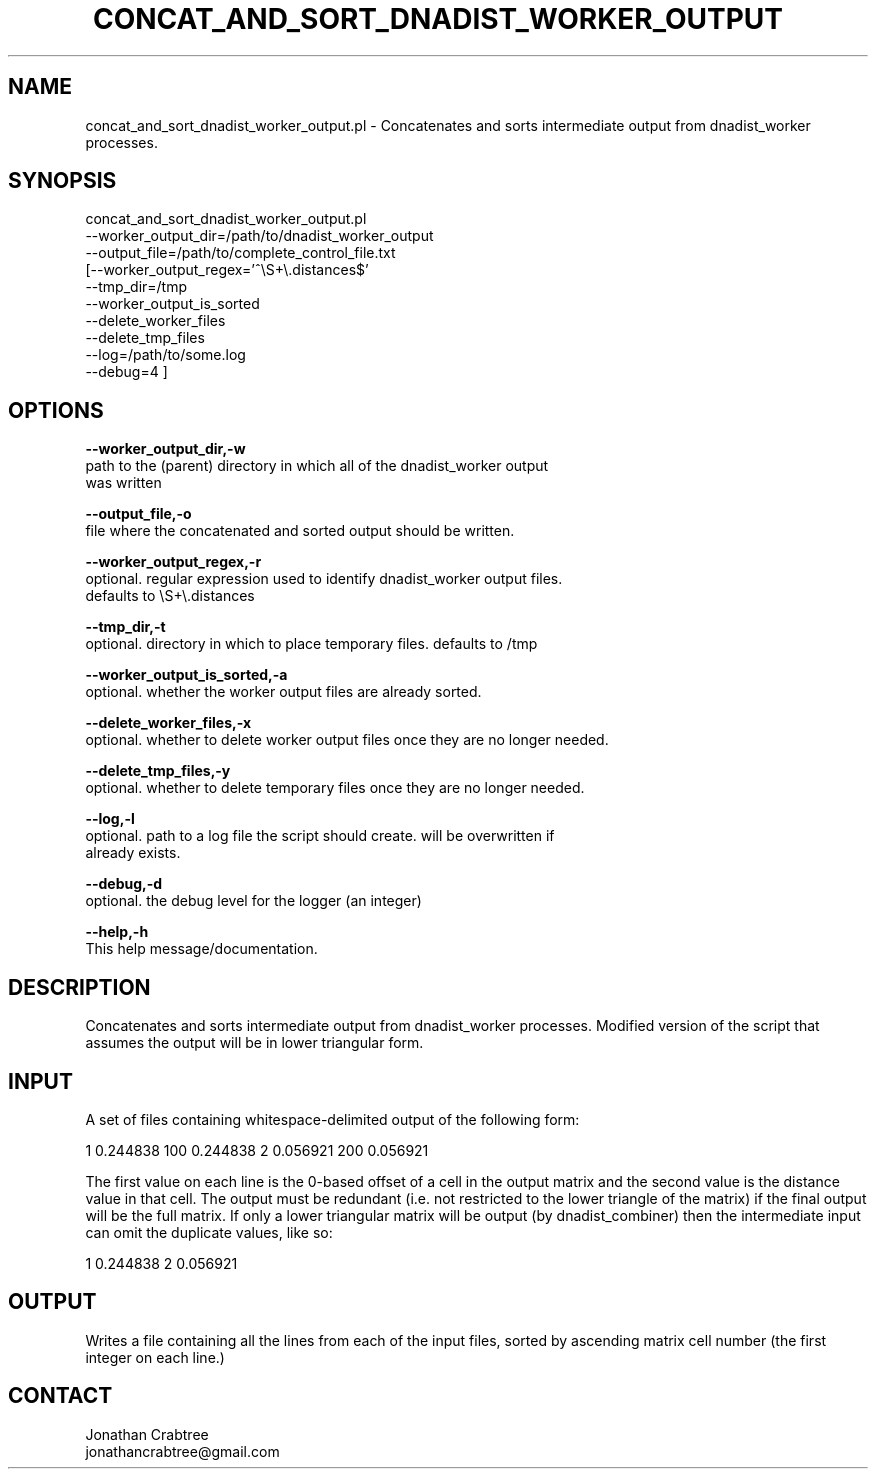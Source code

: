 .\" Automatically generated by Pod::Man v1.37, Pod::Parser v1.32
.\"
.\" Standard preamble:
.\" ========================================================================
.de Sh \" Subsection heading
.br
.if t .Sp
.ne 5
.PP
\fB\\$1\fR
.PP
..
.de Sp \" Vertical space (when we can't use .PP)
.if t .sp .5v
.if n .sp
..
.de Vb \" Begin verbatim text
.ft CW
.nf
.ne \\$1
..
.de Ve \" End verbatim text
.ft R
.fi
..
.\" Set up some character translations and predefined strings.  \*(-- will
.\" give an unbreakable dash, \*(PI will give pi, \*(L" will give a left
.\" double quote, and \*(R" will give a right double quote.  | will give a
.\" real vertical bar.  \*(C+ will give a nicer C++.  Capital omega is used to
.\" do unbreakable dashes and therefore won't be available.  \*(C` and \*(C'
.\" expand to `' in nroff, nothing in troff, for use with C<>.
.tr \(*W-|\(bv\*(Tr
.ds C+ C\v'-.1v'\h'-1p'\s-2+\h'-1p'+\s0\v'.1v'\h'-1p'
.ie n \{\
.    ds -- \(*W-
.    ds PI pi
.    if (\n(.H=4u)&(1m=24u) .ds -- \(*W\h'-12u'\(*W\h'-12u'-\" diablo 10 pitch
.    if (\n(.H=4u)&(1m=20u) .ds -- \(*W\h'-12u'\(*W\h'-8u'-\"  diablo 12 pitch
.    ds L" ""
.    ds R" ""
.    ds C` ""
.    ds C' ""
'br\}
.el\{\
.    ds -- \|\(em\|
.    ds PI \(*p
.    ds L" ``
.    ds R" ''
'br\}
.\"
.\" If the F register is turned on, we'll generate index entries on stderr for
.\" titles (.TH), headers (.SH), subsections (.Sh), items (.Ip), and index
.\" entries marked with X<> in POD.  Of course, you'll have to process the
.\" output yourself in some meaningful fashion.
.if \nF \{\
.    de IX
.    tm Index:\\$1\t\\n%\t"\\$2"
..
.    nr % 0
.    rr F
.\}
.\"
.\" For nroff, turn off justification.  Always turn off hyphenation; it makes
.\" way too many mistakes in technical documents.
.hy 0
.if n .na
.\"
.\" Accent mark definitions (@(#)ms.acc 1.5 88/02/08 SMI; from UCB 4.2).
.\" Fear.  Run.  Save yourself.  No user-serviceable parts.
.    \" fudge factors for nroff and troff
.if n \{\
.    ds #H 0
.    ds #V .8m
.    ds #F .3m
.    ds #[ \f1
.    ds #] \fP
.\}
.if t \{\
.    ds #H ((1u-(\\\\n(.fu%2u))*.13m)
.    ds #V .6m
.    ds #F 0
.    ds #[ \&
.    ds #] \&
.\}
.    \" simple accents for nroff and troff
.if n \{\
.    ds ' \&
.    ds ` \&
.    ds ^ \&
.    ds , \&
.    ds ~ ~
.    ds /
.\}
.if t \{\
.    ds ' \\k:\h'-(\\n(.wu*8/10-\*(#H)'\'\h"|\\n:u"
.    ds ` \\k:\h'-(\\n(.wu*8/10-\*(#H)'\`\h'|\\n:u'
.    ds ^ \\k:\h'-(\\n(.wu*10/11-\*(#H)'^\h'|\\n:u'
.    ds , \\k:\h'-(\\n(.wu*8/10)',\h'|\\n:u'
.    ds ~ \\k:\h'-(\\n(.wu-\*(#H-.1m)'~\h'|\\n:u'
.    ds / \\k:\h'-(\\n(.wu*8/10-\*(#H)'\z\(sl\h'|\\n:u'
.\}
.    \" troff and (daisy-wheel) nroff accents
.ds : \\k:\h'-(\\n(.wu*8/10-\*(#H+.1m+\*(#F)'\v'-\*(#V'\z.\h'.2m+\*(#F'.\h'|\\n:u'\v'\*(#V'
.ds 8 \h'\*(#H'\(*b\h'-\*(#H'
.ds o \\k:\h'-(\\n(.wu+\w'\(de'u-\*(#H)/2u'\v'-.3n'\*(#[\z\(de\v'.3n'\h'|\\n:u'\*(#]
.ds d- \h'\*(#H'\(pd\h'-\w'~'u'\v'-.25m'\f2\(hy\fP\v'.25m'\h'-\*(#H'
.ds D- D\\k:\h'-\w'D'u'\v'-.11m'\z\(hy\v'.11m'\h'|\\n:u'
.ds th \*(#[\v'.3m'\s+1I\s-1\v'-.3m'\h'-(\w'I'u*2/3)'\s-1o\s+1\*(#]
.ds Th \*(#[\s+2I\s-2\h'-\w'I'u*3/5'\v'-.3m'o\v'.3m'\*(#]
.ds ae a\h'-(\w'a'u*4/10)'e
.ds Ae A\h'-(\w'A'u*4/10)'E
.    \" corrections for vroff
.if v .ds ~ \\k:\h'-(\\n(.wu*9/10-\*(#H)'\s-2\u~\d\s+2\h'|\\n:u'
.if v .ds ^ \\k:\h'-(\\n(.wu*10/11-\*(#H)'\v'-.4m'^\v'.4m'\h'|\\n:u'
.    \" for low resolution devices (crt and lpr)
.if \n(.H>23 .if \n(.V>19 \
\{\
.    ds : e
.    ds 8 ss
.    ds o a
.    ds d- d\h'-1'\(ga
.    ds D- D\h'-1'\(hy
.    ds th \o'bp'
.    ds Th \o'LP'
.    ds ae ae
.    ds Ae AE
.\}
.rm #[ #] #H #V #F C
.\" ========================================================================
.\"
.IX Title "CONCAT_AND_SORT_DNADIST_WORKER_OUTPUT 1"
.TH CONCAT_AND_SORT_DNADIST_WORKER_OUTPUT 1 "2010-10-22" "perl v5.8.8" "User Contributed Perl Documentation"
.SH "NAME"
concat_and_sort_dnadist_worker_output.pl \- Concatenates and sorts intermediate output from dnadist_worker processes.
.SH "SYNOPSIS"
.IX Header "SYNOPSIS"
concat_and_sort_dnadist_worker_output.pl
         \-\-worker_output_dir=/path/to/dnadist_worker_output
         \-\-output_file=/path/to/complete_control_file.txt
        [\-\-worker_output_regex='^\eS+\e.distances$'
         \-\-tmp_dir=/tmp
         \-\-worker_output_is_sorted
         \-\-delete_worker_files
         \-\-delete_tmp_files
         \-\-log=/path/to/some.log
         \-\-debug=4 ]
.SH "OPTIONS"
.IX Header "OPTIONS"
\&\fB\-\-worker_output_dir,\-w\fR 
    path to the (parent) directory in which all of the dnadist_worker output
    was written
.PP
\&\fB\-\-output_file,\-o\fR
    file where the concatenated and sorted output should be written.
.PP
\&\fB\-\-worker_output_regex,\-r\fR
    optional.  regular expression used to identify dnadist_worker output files.
    defaults to \eS+\e.distances
.PP
\&\fB\-\-tmp_dir,\-t\fR
    optional.  directory in which to place temporary files.  defaults to /tmp
.PP
\&\fB\-\-worker_output_is_sorted,\-a\fR
    optional.  whether the worker output files are already sorted.
.PP
\&\fB\-\-delete_worker_files,\-x\fR
    optional.  whether to delete worker output files once they are no longer needed.
.PP
\&\fB\-\-delete_tmp_files,\-y\fR
    optional.  whether to delete temporary files once they are no longer needed.
.PP
\&\fB\-\-log,\-l\fR 
    optional.  path to a log file the script should create.  will be overwritten if
    already exists.
.PP
\&\fB\-\-debug,\-d\fR 
    optional.  the debug level for the logger (an integer)
.PP
\&\fB\-\-help,\-h\fR 
    This help message/documentation.
.SH "DESCRIPTION"
.IX Header "DESCRIPTION"
Concatenates and sorts intermediate output from dnadist_worker processes.
Modified version of the script that assumes the output will be in lower triangular 
form.
.SH "INPUT"
.IX Header "INPUT"
A set of files containing whitespace-delimited output of the following form:
.PP
1 0.244838
100 0.244838
2 0.056921
200 0.056921
.PP
The first value on each line is the 0\-based offset of a cell in the output
matrix and the second value is the distance value in that cell.  The output 
must be redundant (i.e. not restricted to the lower triangle of the matrix) 
if the final output will be the full matrix.  If only a lower triangular 
matrix will be output (by dnadist_combiner) then the intermediate input can
omit the duplicate values, like so:
.PP
1 0.244838
2 0.056921
.SH "OUTPUT"
.IX Header "OUTPUT"
Writes a file containing all the lines from each of the input files, 
sorted by ascending matrix cell number (the first integer on each line.)
.SH "CONTACT"
.IX Header "CONTACT"
.Vb 2
\&    Jonathan Crabtree
\&    jonathancrabtree@gmail.com
.Ve
